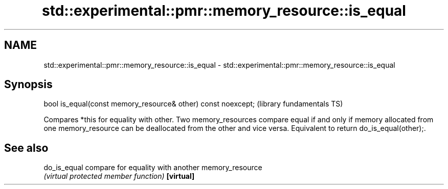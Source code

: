 .TH std::experimental::pmr::memory_resource::is_equal 3 "2020.03.24" "http://cppreference.com" "C++ Standard Libary"
.SH NAME
std::experimental::pmr::memory_resource::is_equal \- std::experimental::pmr::memory_resource::is_equal

.SH Synopsis

bool is_equal(const memory_resource& other) const noexcept;  (library fundamentals TS)

Compares *this for equality with other. Two memory_resources compare equal if and only if memory allocated from one memory_resource can be deallocated from the other and vice versa.
Equivalent to return do_is_equal(other);.

.SH See also



do_is_equal compare for equality with another memory_resource
            \fI(virtual protected member function)\fP
\fB[virtual]\fP




